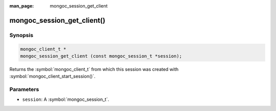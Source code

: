 :man_page: mongoc_session_get_client

mongoc_session_get_client()
===========================

Synopsis
--------

.. code-block:: c

  mongoc_client_t *
  mongoc_session_get_client (const mongoc_session_t *session);

Returns the :symbol:`mongoc_client_t` from which this session was created with :symbol:`mongoc_client_start_session()`.

Parameters
----------

* ``session``: A :symbol:`mongoc_session_t`.

.. only:: html

  .. taglist:: See Also:
    :tags: session
